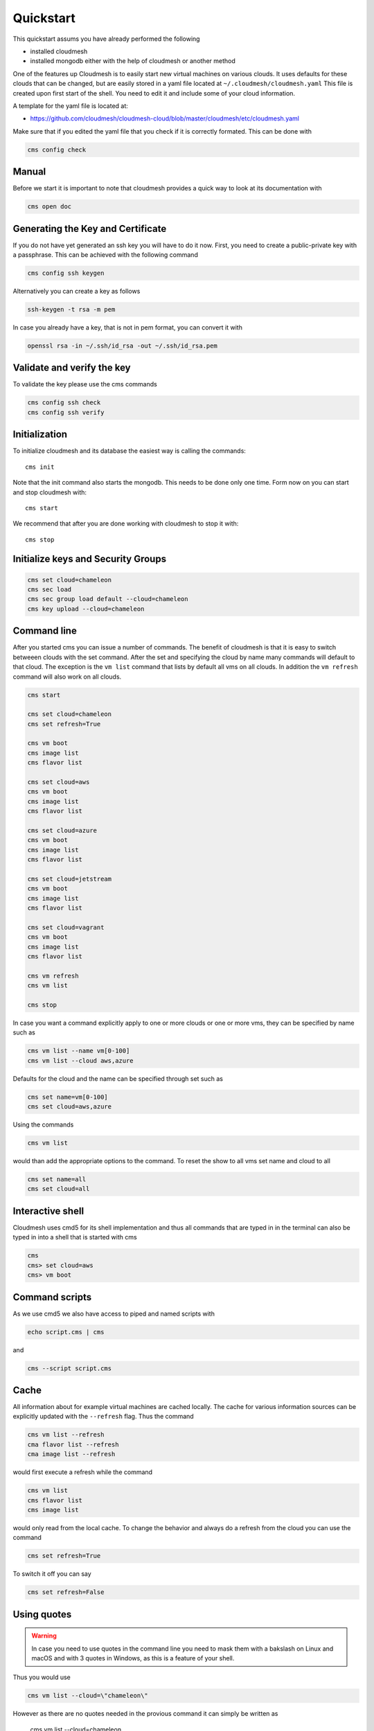 Quickstart
==========

This quickstart assums you have already performed the following

* installed cloudmesh
* installed mongodb either with the help of cloudmesh or another method


One of the features up Cloudmesh is to easily start new virtual machines
on various clouds. It uses defaults for these clouds that can be changed,
but are easily stored in a yaml file located at
``~/.cloudmesh/cloudmesh.yaml`` This file is created upon first start
of the shell. You need to edit it and include some of your cloud
information.

A template for the yaml file is located at:

-  https://github.com/cloudmesh/cloudmesh-cloud/blob/master/cloudmesh/etc/cloudmesh.yaml

Make sure that if you edited the yaml file that you check if it is correctly
formated. This can be done with

.. code:: bash

   cms config check

Manual
------

Before we start it is important to note that cloudmesh provides a quick way
to look at its documentation with

.. code:: bash

   cms open doc

Generating the Key and Certificate
----------------------------------

If you do not have yet generated an ssh key you will have to do it now.
First, you need to create a public-private key with a passphrase. This
can be achieved with the following command

.. code:: bash

   cms config ssh keygen

Alternatively you can create a key as follows

.. code:: bash

   ssh-keygen -t rsa -m pem

In case you already have a key, that is not in pem format, you can convert it
with

.. code:: bash

   openssl rsa -in ~/.ssh/id_rsa -out ~/.ssh/id_rsa.pem

Validate and verify the key
---------------------------

To validate the key please use the cms commands

.. code:: bash

   cms config ssh check
   cms config ssh verify


Initialization
--------------

To initialize cloudmesh and its database the easiest way is
calling the commands::

   cms init

Note that the init command also starts the mongodb. This needs to be done
only one time. Form now on you can start and stop cloudmesh with::

   cms start

We recommend that after you are done working with cloudmesh to stop it with::

   cms stop

Initialize keys and Security Groups
-----------------------------------

.. code:: bash

   cms set cloud=chameleon
   cms sec load
   cms sec group load default --cloud=chameleon
   cms key upload --cloud=chameleon

Command line
------------

After you started cms you can issue a number of commands. The benefit of
cloudmesh is that it is easy to switch betweeen clouds with the set command.
After the set and specifying the cloud by name many commands will default to
that cloud. The exception is the ``vm list`` command that lists by default
all vms on all clouds. In addition the ``vm refresh`` command will also
work on all clouds.

.. code:: bash

   cms start

   cms set cloud=chameleon
   cms set refresh=True

   cms vm boot
   cms image list
   cms flavor list

   cms set cloud=aws
   cms vm boot
   cms image list
   cms flavor list

   cms set cloud=azure
   cms vm boot
   cms image list
   cms flavor list

   cms set cloud=jetstream
   cms vm boot
   cms image list
   cms flavor list

   cms set cloud=vagrant
   cms vm boot
   cms image list
   cms flavor list

   cms vm refresh
   cms vm list

   cms stop

In case you want a command explicitly apply to one or more clouds or one
or more vms, they can be specified by name such as

.. code:: bash

   cms vm list --name vm[0-100]
   cms vm list --cloud aws,azure

Defaults for the cloud and the name can be specified through set such as

.. code:: bash

   cms set name=vm[0-100]
   cms set cloud=aws,azure


.. todo:: check if multiple clouds can be set and the list command works on
          multiple clouds. Check this also for image and flavor commands

Using the commands

.. code:: bash

   cms vm list

would than add the appropriate options to the command. To reset the show
to all vms set name and cloud to all

.. code:: bash

   cms set name=all
   cms set cloud=all

Interactive shell
-----------------

Cloudmesh uses cmd5 for its shell implementation and thus all commands
that are typed in in the terminal can also be typed in into a shell that
is started with cms

.. code:: bash

   cms
   cms> set cloud=aws
   cms> vm boot

Command scripts
---------------

As we use cmd5 we also have access to piped and named scripts with

.. code:: bash

   echo script.cms | cms

and

.. code:: bash

   cms --script script.cms

Cache
-----

All information about for example virtual machines are cached locally.
The cache for various information sources can be explicitly updated with
the ``--refresh`` flag. Thus the command

.. code:: bash

   cms vm list --refresh
   cma flavor list --refresh
   cma image list --refresh

would first execute a refresh while the command

.. code:: bash

   cms vm list
   cms flavor list
   cms image list

would only read from the local cache. To change the behavior and always do a
refresh from the cloud you can use the command

.. code:: bash

   cms set refresh=True

To switch it off you can say

.. code:: bash

   cms set refresh=False

Using quotes
------------

.. warning:: In case you need to use quotes in the command line you need to
             mask them with a bakslash on Linux and macOS and with 3 quotes in Windows,
             as this is a feature of your shell.

Thus you would use

.. code:: bash

   cms vm list --cloud=\"chameleon\"

However as there are no quotes needed in the provious command it can simply
be written as

   cms vm list --cloud=chameleon

There are two exceptions that we implemented on Linux and macOS. Here the commands

.. code:: bash

   cms set x="variable with spaces"
   cms config set x="variable with spaces"

Will also work, e.g. the backslash is not needed.

However, on windows you need to use the three quotes such as

   cms set x="""variable with spaces"""


Configuring chameleon cloud
---------------------------

In many of the classes we teach you will have access to chameleon cloud. You
will get a cloudmesh.yaml file as part of the class in which you only need
to set your username and your password. This is done on the terminal with


.. code:: bash

   cms config set cloudmesh.cloud.chameleon.credentials.OS_USERNAME=YOURUSERNAME
   cms config set cloudmesh.cloud.chameleon.credentials.OS_PASSWORD=YOURPASSWORD


Where YOURUSERNAME, and YOURPASSWORD is the account name and password from
the account givving you access to

* https://www.chameleoncloud.org/

Thus if you have an account and are part of the class project, you can gain
access to an openstack cloud in seconds via cloudmesh.

Debugging
---------

Cloudmesh has some debugging features buidl in. To switch them on please use


.. code:: bash

   cms set debug=true
   cms set trace=true
   cms set verbose=10

After setting them additional debug messages witl be printed.

Timer
-----

Cloudmesh has the ability to print the time it takes to execute a command. You
can switch it on with

.. code:: bash

   cms set timer=true
